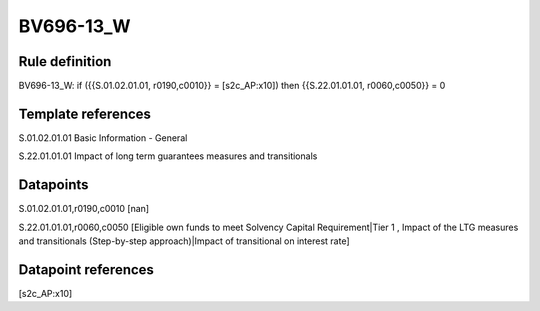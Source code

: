 ==========
BV696-13_W
==========

Rule definition
---------------

BV696-13_W: if ({{S.01.02.01.01, r0190,c0010}} = [s2c_AP:x10]) then {{S.22.01.01.01, r0060,c0050}} = 0


Template references
-------------------

S.01.02.01.01 Basic Information - General

S.22.01.01.01 Impact of long term guarantees measures and transitionals


Datapoints
----------

S.01.02.01.01,r0190,c0010 [nan]

S.22.01.01.01,r0060,c0050 [Eligible own funds to meet Solvency Capital Requirement|Tier 1 , Impact of the LTG measures and transitionals (Step-by-step approach)|Impact of transitional on interest rate]



Datapoint references
--------------------

[s2c_AP:x10]